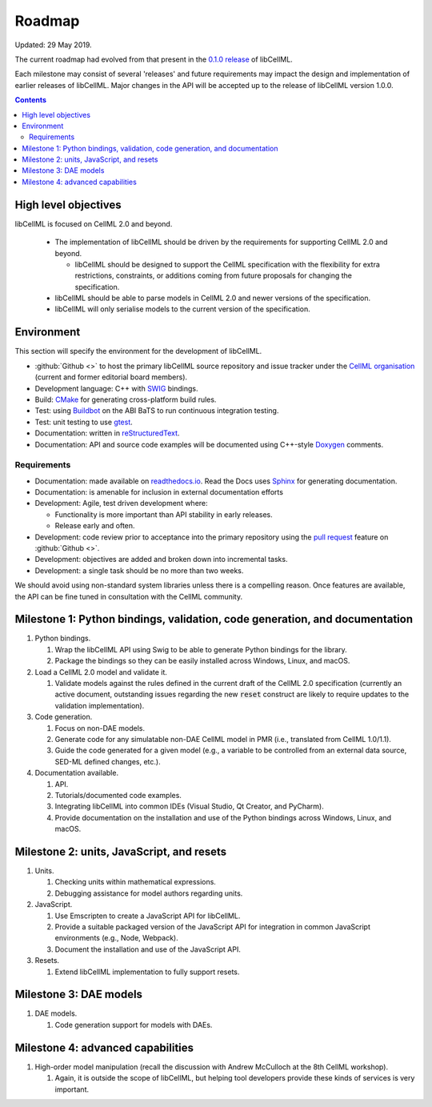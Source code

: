 .. _libcellmlRoadmap:

=======
Roadmap
=======

Updated: 29 May 2019.

The current roadmap had evolved from that present in the `0.1.0 release <https://libcellml.readthedocs.io/en/0.1.0/roadmap.html>`_ of libCellML.

Each milestone may consist of several 'releases' and future requirements may impact the design and implementation of earlier releases of libCellML.
Major changes in the API will be accepted up to the release of libCellML version 1.0.0.

.. contents::

High level objectives
=====================

libCellML is focused on CellML 2.0 and beyond.

  * The implementation of libCellML should be driven by the requirements for supporting CellML 2.0 and beyond.

    * libCellML should be designed to support the CellML specification with the flexibility for extra restrictions, constraints, or additions coming from future proposals for changing the specification.

  * libCellML should be able to parse models in CellML 2.0 and newer versions of the specification.
  * libCellML will only serialise models to the current version of the specification.

Environment
===========

This section will specify the environment for the development of libCellML.

* :github:`Github <>` to host the primary libCellML source repository and issue tracker under the `CellML organisation <https://github.com/cellml>`_ (current and former editorial board members).
* Development language: C++ with `SWIG <http://www.swig.org/>`_ bindings.
* Build: `CMake <http://www.cmake.org/>`_ for generating cross-platform build rules.
* Test: using `Buildbot <http://buildbot.net/>`_ on the ABI BaTS to run continuous integration testing.
* Test: unit testing to use `gtest <https://code.google.com/p/googletest/>`_.
* Documentation: written in `reStructuredText <http://docutils.sourceforge.net/docs/ref/rst/restructuredtext.html>`_.
* Documentation: API and source code examples will be documented using C++-style `Doxygen <http://www.doxygen.org/>`_ comments.

Requirements
------------

* Documentation: made available on `readthedocs.io <https://readthedocs.io/>`_.
  Read the Docs uses `Sphinx <http://sphinx-doc.org/>`_ for generating documentation.
* Documentation: is amenable for inclusion in external documentation efforts
* Development: Agile, test driven development where:

  * Functionality is more important than API stability in early releases.
  * Release early and often.

* Development: code review prior to acceptance into the primary repository using the `pull request <https://help.github.com/articles/using-pull-requests>`_ feature on :github:`Github <>`.
* Development: objectives are added and broken down into incremental tasks.
* Development: a single task should be no more than two weeks.

We should avoid using non-standard system libraries unless there is a compelling reason.
Once features are available, the API can be fine tuned in consultation with the CellML community.

Milestone 1: Python bindings, validation, code generation, and documentation
============================================================================

#. Python bindings.

   #. Wrap the libCellML API using Swig to be able to generate Python bindings for the library.
   #. Package the bindings so they can be easily installed across Windows, Linux, and macOS.

#. Load a CellML 2.0 model and validate it.

   #. Validate models against the rules defined in the current draft of the CellML 2.0 specification (currently an active document, outstanding issues regarding the new :code:`reset` construct are likely to require updates to the validation implementation).

#. Code generation.

   #. Focus on non-DAE models.
   #. Generate code for any simulatable non-DAE CellML model in PMR (i.e., translated from CellML 1.0/1.1).
   #. Guide the code generated for a given model (e.g., a variable to be controlled from an external data source, SED-ML defined changes, etc.).

#. Documentation available.

   #. API.
   #. Tutorials/documented code examples.
   #. Integrating libCellML into common IDEs (Visual Studio, Qt Creator, and PyCharm).
   #. Provide documentation on the installation and use of the Python bindings across Windows, Linux, and macOS.

Milestone 2: units, JavaScript, and resets
==========================================

#. Units.

   #. Checking units within mathematical expressions.
   #. Debugging assistance for model authors regarding units.

#. JavaScript.

   #. Use Emscripten to create a JavaScript API for libCellML.
   #. Provide a suitable packaged version of the JavaScript API for integration in common JavaScript environments (e.g., Node, Webpack).
   #. Document the installation and use of the JavaScript API.

#. Resets.

   #. Extend libCellML implementation to fully support resets.

Milestone 3: DAE models
=======================

#. DAE models.

   #. Code generation support for models with DAEs.

Milestone 4: advanced capabilities
==================================

#. High-order model manipulation (recall the discussion with Andrew McCulloch at the 8th CellML workshop).

   #. Again, it is outside the scope of libCellML, but helping tool developers provide these kinds of services is very important.

